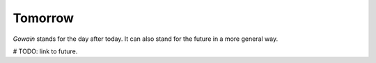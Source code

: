 Tomorrow
========

`Gowain` stands for the day after today.
It can also stand for the future in a more general
way.

# TODO: link to future.